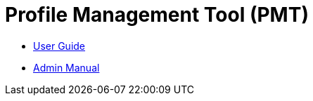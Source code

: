 :doctype: book

:stylesdir: stylesheets/
:stylesheet: github.css
:linkcss:

:toc: macro
:toc-title: Table of contents
:toclevels: 3
:toc-position: left
:appendix-caption: Annex

:icons: font

:source-highlighter: pygments
:pygments-style: autumn
:pygments-linenums-mode: inline


= Profile Management Tool (PMT)

* link:user-manual/user_guide{outfilesuffix}[User Guide]
* link:admin-manual/admin_manual{outfilesuffix}[Admin Manual]